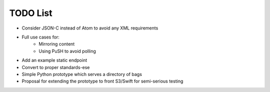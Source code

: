 TODO List
=========

* Consider JSON-C instead of Atom to avoid any XML requirements
* Full use cases for:
    * Mirroring content
    * Using PuSH to avoid polling
* Add an example static endpoint
* Convert to proper standards-ese
* Simple Python prototype which serves a directory of bags
* Proposal for extending the prototype to front S3/Swift for semi-serious
  testing

